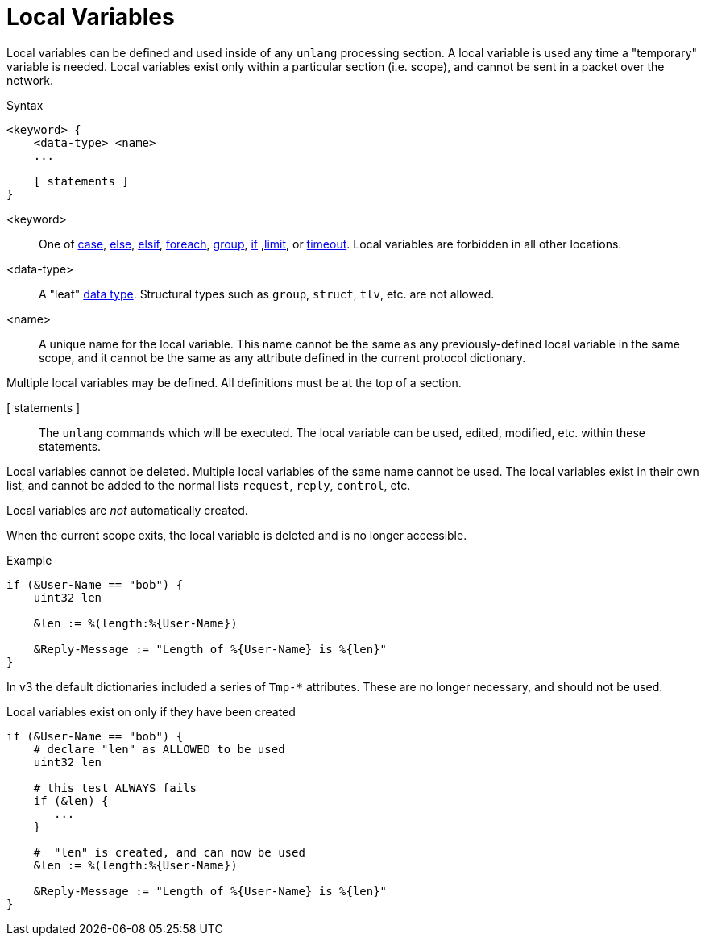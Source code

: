 = Local Variables

Local variables can be defined and used inside of any `unlang`
processing section.  A local variable is used any time a "temporary"
variable is needed.  Local variables exist only within a particular
section (i.e. scope), and cannot be sent in a packet over the network.

.Syntax
[source,unlang]
----
<keyword> {
    <data-type> <name>
    ...

    [ statements ]
}
----

<keyword>:: One of xref:unlang/case.adoc[case], xref:unlang/else.adoc[else], xref:unlang/elsif.adoc[elsif], xref:unlang/foreach.adoc[foreach], xref:unlang/group.adoc[group], xref:unlang/if.adoc[if] ,xref:unlang/limit.adoc[limit], or xref:unlang/timeout.adoc[timeout].  Local variables are forbidden in all other locations.

<data-type>:: A "leaf" xref:type/all_types.adoc[data type].  Structural types such as `group`, `struct`, `tlv`, etc. are not allowed.

<name>:: A unique name for the local variable.  This name cannot be the same as any previously-defined local variable in the same scope, and it cannot be the same as any attribute defined in the current protocol dictionary.

Multiple local variables may be defined.  All definitions must be at the top of a section.

[ statements ]:: The `unlang` commands which will be executed.  The local variable can be used, edited, modified, etc. within these statements.

Local variables cannot be deleted.  Multiple local variables of the same name cannot be used.  The local variables exist in their own list, and cannot be added to the normal lists `request`, `reply`, `control`, etc.

Local variables are _not_ automatically created.

When the current scope exits, the local variable is deleted and is no longer accessible.

.Example
[source,unlang]
----
if (&User-Name == "bob") {
    uint32 len

    &len := %(length:%{User-Name})

    &Reply-Message := "Length of %{User-Name} is %{len}"
}
----

In v3 the default dictionaries included a series of `Tmp-*`
attributes.  These are no longer necessary, and should not be used.

.Local variables exist on only if they have been created
[source,unlang]
----
if (&User-Name == "bob") {
    # declare "len" as ALLOWED to be used
    uint32 len

    # this test ALWAYS fails
    if (&len) {
       ...
    }

    #  "len" is created, and can now be used
    &len := %(length:%{User-Name})

    &Reply-Message := "Length of %{User-Name} is %{len}"
}
----

// Copyright (C) 2023 Network RADIUS SAS.  Licenced under CC-by-NC 4.0.
// Development of this documentation was sponsored by Network RADIUS SAS.
